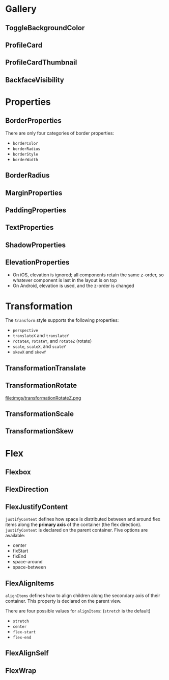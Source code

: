 #+HTML_HEAD: <link rel="stylesheet" type="text/css" href="README.css"/>


* Gallery

** ToggleBackgroundColor

#+HTML: <img src="https://dpzbhybb2pdcj.cloudfront.net/dabit/Figures/c04_02.png"/>


** ProfileCard

[[file:imgs/profileCard.png]]


** ProfileCardThumbnail

[[file:imgs/profileCardThumbnail.png]]


** BackfaceVisibility

[[file:imgs/backfaceVisibility.png]]

* Properties


** BorderProperties

There are only four categories of border properties:

- =borderColor=
- =borderRadius=
- =borderStyle=
- =borderWidth=

#+HTML: <img src="https://dpzbhybb2pdcj.cloudfront.net/dabit/Figures/c04_05.png"/>


** BorderRadius

#+HTML: <img src="https://dpzbhybb2pdcj.cloudfront.net/dabit/Figures/c04_06.png"/>


** MarginProperties

#+HTML: <img src="https://dpzbhybb2pdcj.cloudfront.net/dabit/Figures/c04_10.png"/>


** PaddingProperties

[[file:imgs/padding.png]]



** TextProperties

#+HTML: <img src="https://dpzbhybb2pdcj.cloudfront.net/dabit/Figures/c04_19.png"/>


** ShadowProperties

[[file:imgs/shadowProperties.png]]

** ElevationProperties

- On iOS, elevation is ignored; all components retain the same z-order, so whatever component is last in the layout is on top
- On Android, elevation is used, and the z-order is changed

[[file:imgs/elevation.png]]

* Transformation

The =transform= style supports the following properties:

- =perspective=
- =translateX= and =translateY=
- =rotateX=, =rotateY=, and =rotateZ= (rotate)
- =scale=, =scaleX=, and =scaleY=
- =skewX= and =skewY=

** TransformationTranslate

[[file:imgs/transformationTranslate.png]]

** TransformationRotate



[[file:imgs/transformationRotateX.png]]

[[file:imgs/transformationRotateY.png]]

file:imgs/transformationRotateZ.png


** TransformationScale
[[file:imgs/transformationScale.png]]


** TransformationSkew

#+HTML: <img src="https://dpzbhybb2pdcj.cloudfront.net/dabit/Figures/c05_15.png"/>


* Flex

** Flexbox

[[file:imgs/flexBox.png]]

** FlexDirection

[[file:imgs/flexDirection.png]]

** FlexJustifyContent

=justifyContent= defines how space is distributed between and around flex items along the *primary axis* of the container (the flex direction). \\
=justifyContent= is declared on the parent container. Five options are available:

- center
- fixStart
- fixEnd
- space-around
- space-between

#+HTML: <img src="https://dpzbhybb2pdcj.cloudfront.net/dabit/Figures/c05_18.png"/>

** FlexAlignItems

=alignItems= defines how to align children along the secondary axis of their container. This property is declared on the parent view.

There are four possible values for =alignItems=: (=stretch= is the default)
- =stretch=
- =center=
- =flex-start=
- =flex-end=

#+HTML: <img src="https://dpzbhybb2pdcj.cloudfront.net/dabit/Figures/c05_19.png"/>

** FlexAlignSelf

#+HTML: <img src="https://dpzbhybb2pdcj.cloudfront.net/dabit/Figures/c05_20.png"/>


** FlexWrap

#+HTML: <img src="https://dpzbhybb2pdcj.cloudfront.net/dabit/Figures/c05_21.png"/>